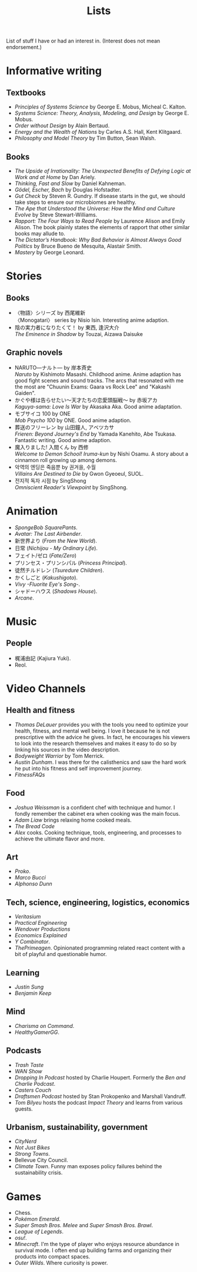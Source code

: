 #+title: Lists

List of stuff I have or had an interest in. (Interest does not mean endorsement.)

* Informative writing

** Textbooks

- /Principles of Systems Science/ by George E. Mobus, Micheal C. Kalton.
- /Systems Science: Theory, Analysis, Modeling, and Design/ by George E. Mobus.
- /Order without Design/ by Alain Bertaud.
- /Energy and the Wealth of Nations/ by Carles A.S. Hall, Kent Klitgaard.
- /Philosophy and Model Theory/ by Tim Button, Sean Walsh.

** Books

- /The Upside of Irrationality: The Unexpected Benefits of Defying Logic at Work and at Home/ by Dan Ariely.
- /Thinking, Fast and Slow/ by Daniel Kahneman.
- /Gödel, Escher, Bach/ by Douglas Hofstadter.
- /Gut Check/ by Steven R. Gundry. If disease starts in the gut, we should take steps to ensure our microbiomes are healthy.
- /The Ape that Understood the Universe: How the Mind and Culture Evolve/ by Steve Stewart-Williams.
- /Rapport: The Four Ways to Read People/ by Laurence Alison and Emily Alison. The book plainly states the elements of rapport that other similar books may allude to.
- /The Dictator’s Handbook: Why Bad Behavior is Almost Always Good Politics/ by Bruce Bueno de Mesquita, Alastair Smith.
- /Mastery/ by George Leonard.

* Stories

** Books

- 〈物語〉シリーズ by 西尾維新\\
  〈Monogatari〉 series by Nisio Isin. Interesting anime adaption.
- 陰の実力者になりたくて！ by 東西, 逢沢大介\\
  /The Eminence in Shadow/ by Touzai, Aizawa Daisuke

** Graphic novels

- NARUTO―ナルト― by 岸本斉史\\
  /Naruto/ by Kishimoto Masashi. Childhood anime. Anime adaption has good fight scenes and sound tracks. The arcs that resonated with me the most are "Chuunin Exams: Gaara vs Rock Lee" and "Kakashi Gaiden".
- かぐや様は告らせたい～天才たちの恋愛頭脳戦～ by 赤坂アカ\\
  /Kaguya-sama: Love Is War/ by Akasaka Aka. Good anime adaptation.
- モブサイコ 100 by ONE\\
  /Mob Psycho 100/ by ONE. Good anime adaption.
- 葬送のフリーレン by 山田鐘人, アベツカサ\\
  /Frieren: Beyond Journey's End/ by Yamada Kanehito, Abe Tsukasa. Fantastic writing. Good anime adaption.
- 魔入りました! 入間くん by 西修\\
  /Welcome to Demon School! Iruma-kun/ by Nishi Osamu. A story about a cinnamon roll growing up among demons.
- 악역의 엔딩은 죽음뿐 by 권겨을, 수월\\
  /Villains Are Destined to Die/ by Gwon Gyeoeul, SUOL.
- 전지적 독자 시점 by SingShong\\
  /Omniscient Reader's Viewpoint/ by SingShong.

* Animation

- /SpongeBob SquarePants/.
- /Avatar: The Last Airbender/.
- 新世界より (/From the New World/).
- 日常 (/Nichijou - My Ordinary Life/).
- フェイト/ゼロ (/Fate/Zero/)
- プリンセス・プリンシパル (/Princess Principal/).
- 徒然チルドレン (/Tsuredure Children/).
- かくしごと (/Kakushigoto/).
- /Vivy -Fluorite Eye's Song-/.
- シャドーハウス (/Shadows House/).
- /Arcane/.

* Music

** People

- 梶浦由記 (Kajiura Yuki).
- Reol.

* Video Channels

** Health and fitness

- /Thomas DeLauer/ provides you with the tools you need to optimize your health, fitness, and mental well being. I love it because he is not prescriptive with the advice he gives. In fact, he encourages his viewers to look into the research themselves and makes it easy to do so by linking his sources in the video description.
- /Bodyweight Warrior/ by Tom Merrick.
- /Austin Dunham/. I was there for the calisthenics and saw the hard work he put into his fitness and self improvement journey.
- /FitnessFAQs/

** Food

- /Joshua Weissman/ is a confident chef with technique and humor. I fondly remember the cabinet era when cooking was the main focus.
- /Adam Liaw/ brings relaxing home cooked meals.
- /The Bread Code/
- /Alex/ cooks. Cooking technique, tools, engineering, and processes to achieve the ultimate flavor and more.

** Art

- /Proko/.
- /Marco Bucci/
- /Alphonso Dunn/

** Tech, science, engineering, logistics, economics

- /Veritasium/
- /Practical Engineering/
- /Wendover Productions/
- /Economics Explained/
- /Y Combinator/.
- /ThePrimeagen/. Opinionated programming related react content with a bit of playful and questionable humor.

** Learning

- /Justin Sung/
- /Benjamin Keep/

** Mind

- /Charisma on Command/.
- /HealthyGamerGG/.

** Podcasts

- /Trash Taste/
- /WAN Show/
- /Dropping In Podcast/ hosted by Charlie Houpert. Formerly the /Ben and Charlie Podcast/.
- /Casters Couch/
- /Draftsmen Podcast/ hosted by Stan Prokopenko and Marshall Vandruff.
- /Tom Bilyeu/ hosts the podcast /Impact Theory/ and learns from various guests.

** Urbanism, sustainability, government

- /CityNerd/
- /Not Just Bikes/
- /Strong Towns/.
- Bellevue City Council.
- /Climate Town/. Funny man exposes policy failures behind the sustainability crisis.

* Games

- Chess.
- /Pokémon Emerald/.
- /Super Smash Bros. Melee/ and /Super Smash Bros. Brawl/.
- /League of Legends/.
- /osu!/.
- /Minecraft/. I'm the type of player who enjoys resource abundance in survival mode. I often end up building farms and organizing their products into compact spaces.
- /Outer Wilds/. Where curiosity is power.
